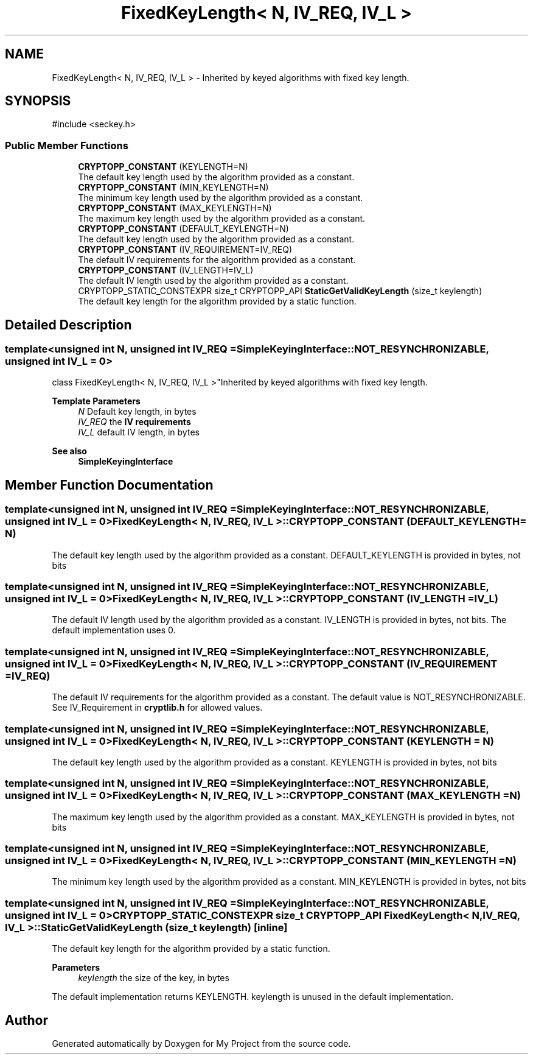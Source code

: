 .TH "FixedKeyLength< N, IV_REQ, IV_L >" 3 "My Project" \" -*- nroff -*-
.ad l
.nh
.SH NAME
FixedKeyLength< N, IV_REQ, IV_L > \- Inherited by keyed algorithms with fixed key length\&.  

.SH SYNOPSIS
.br
.PP
.PP
\fR#include <seckey\&.h>\fP
.SS "Public Member Functions"

.in +1c
.ti -1c
.RI "\fBCRYPTOPP_CONSTANT\fP (KEYLENGTH=N)"
.br
.RI "The default key length used by the algorithm provided as a constant\&. "
.ti -1c
.RI "\fBCRYPTOPP_CONSTANT\fP (MIN_KEYLENGTH=N)"
.br
.RI "The minimum key length used by the algorithm provided as a constant\&. "
.ti -1c
.RI "\fBCRYPTOPP_CONSTANT\fP (MAX_KEYLENGTH=N)"
.br
.RI "The maximum key length used by the algorithm provided as a constant\&. "
.ti -1c
.RI "\fBCRYPTOPP_CONSTANT\fP (DEFAULT_KEYLENGTH=N)"
.br
.RI "The default key length used by the algorithm provided as a constant\&. "
.ti -1c
.RI "\fBCRYPTOPP_CONSTANT\fP (IV_REQUIREMENT=IV_REQ)"
.br
.RI "The default IV requirements for the algorithm provided as a constant\&. "
.ti -1c
.RI "\fBCRYPTOPP_CONSTANT\fP (IV_LENGTH=IV_L)"
.br
.RI "The default IV length used by the algorithm provided as a constant\&. "
.ti -1c
.RI "CRYPTOPP_STATIC_CONSTEXPR size_t CRYPTOPP_API \fBStaticGetValidKeyLength\fP (size_t keylength)"
.br
.RI "The default key length for the algorithm provided by a static function\&. "
.in -1c
.SH "Detailed Description"
.PP 

.SS "template<unsigned int N, unsigned int IV_REQ = SimpleKeyingInterface::NOT_RESYNCHRONIZABLE, unsigned int IV_L = 0>
.br
class FixedKeyLength< N, IV_REQ, IV_L >"Inherited by keyed algorithms with fixed key length\&. 


.PP
\fBTemplate Parameters\fP
.RS 4
\fIN\fP Default key length, in bytes 
.br
\fIIV_REQ\fP the \fBIV requirements\fP 
.br
\fIIV_L\fP default IV length, in bytes 
.RE
.PP
\fBSee also\fP
.RS 4
\fBSimpleKeyingInterface\fP 
.RE
.PP

.SH "Member Function Documentation"
.PP 
.SS "template<unsigned int N, unsigned int IV_REQ = SimpleKeyingInterface::NOT_RESYNCHRONIZABLE, unsigned int IV_L = 0> \fBFixedKeyLength\fP< N, IV_REQ, IV_L >::CRYPTOPP_CONSTANT (DEFAULT_KEYLENGTH  = \fRN\fP)"

.PP
The default key length used by the algorithm provided as a constant\&. DEFAULT_KEYLENGTH is provided in bytes, not bits 
.SS "template<unsigned int N, unsigned int IV_REQ = SimpleKeyingInterface::NOT_RESYNCHRONIZABLE, unsigned int IV_L = 0> \fBFixedKeyLength\fP< N, IV_REQ, IV_L >::CRYPTOPP_CONSTANT (IV_LENGTH  = \fRIV_L\fP)"

.PP
The default IV length used by the algorithm provided as a constant\&. IV_LENGTH is provided in bytes, not bits\&. The default implementation uses 0\&. 
.SS "template<unsigned int N, unsigned int IV_REQ = SimpleKeyingInterface::NOT_RESYNCHRONIZABLE, unsigned int IV_L = 0> \fBFixedKeyLength\fP< N, IV_REQ, IV_L >::CRYPTOPP_CONSTANT (IV_REQUIREMENT  = \fRIV_REQ\fP)"

.PP
The default IV requirements for the algorithm provided as a constant\&. The default value is NOT_RESYNCHRONIZABLE\&. See IV_Requirement in \fBcryptlib\&.h\fP for allowed values\&. 
.SS "template<unsigned int N, unsigned int IV_REQ = SimpleKeyingInterface::NOT_RESYNCHRONIZABLE, unsigned int IV_L = 0> \fBFixedKeyLength\fP< N, IV_REQ, IV_L >::CRYPTOPP_CONSTANT (KEYLENGTH  = \fRN\fP)"

.PP
The default key length used by the algorithm provided as a constant\&. KEYLENGTH is provided in bytes, not bits 
.SS "template<unsigned int N, unsigned int IV_REQ = SimpleKeyingInterface::NOT_RESYNCHRONIZABLE, unsigned int IV_L = 0> \fBFixedKeyLength\fP< N, IV_REQ, IV_L >::CRYPTOPP_CONSTANT (MAX_KEYLENGTH  = \fRN\fP)"

.PP
The maximum key length used by the algorithm provided as a constant\&. MAX_KEYLENGTH is provided in bytes, not bits 
.SS "template<unsigned int N, unsigned int IV_REQ = SimpleKeyingInterface::NOT_RESYNCHRONIZABLE, unsigned int IV_L = 0> \fBFixedKeyLength\fP< N, IV_REQ, IV_L >::CRYPTOPP_CONSTANT (MIN_KEYLENGTH  = \fRN\fP)"

.PP
The minimum key length used by the algorithm provided as a constant\&. MIN_KEYLENGTH is provided in bytes, not bits 
.SS "template<unsigned int N, unsigned int IV_REQ = SimpleKeyingInterface::NOT_RESYNCHRONIZABLE, unsigned int IV_L = 0> CRYPTOPP_STATIC_CONSTEXPR size_t CRYPTOPP_API \fBFixedKeyLength\fP< N, IV_REQ, IV_L >::StaticGetValidKeyLength (size_t keylength)\fR [inline]\fP"

.PP
The default key length for the algorithm provided by a static function\&. 
.PP
\fBParameters\fP
.RS 4
\fIkeylength\fP the size of the key, in bytes
.RE
.PP
The default implementation returns KEYLENGTH\&. keylength is unused in the default implementation\&. 

.SH "Author"
.PP 
Generated automatically by Doxygen for My Project from the source code\&.
